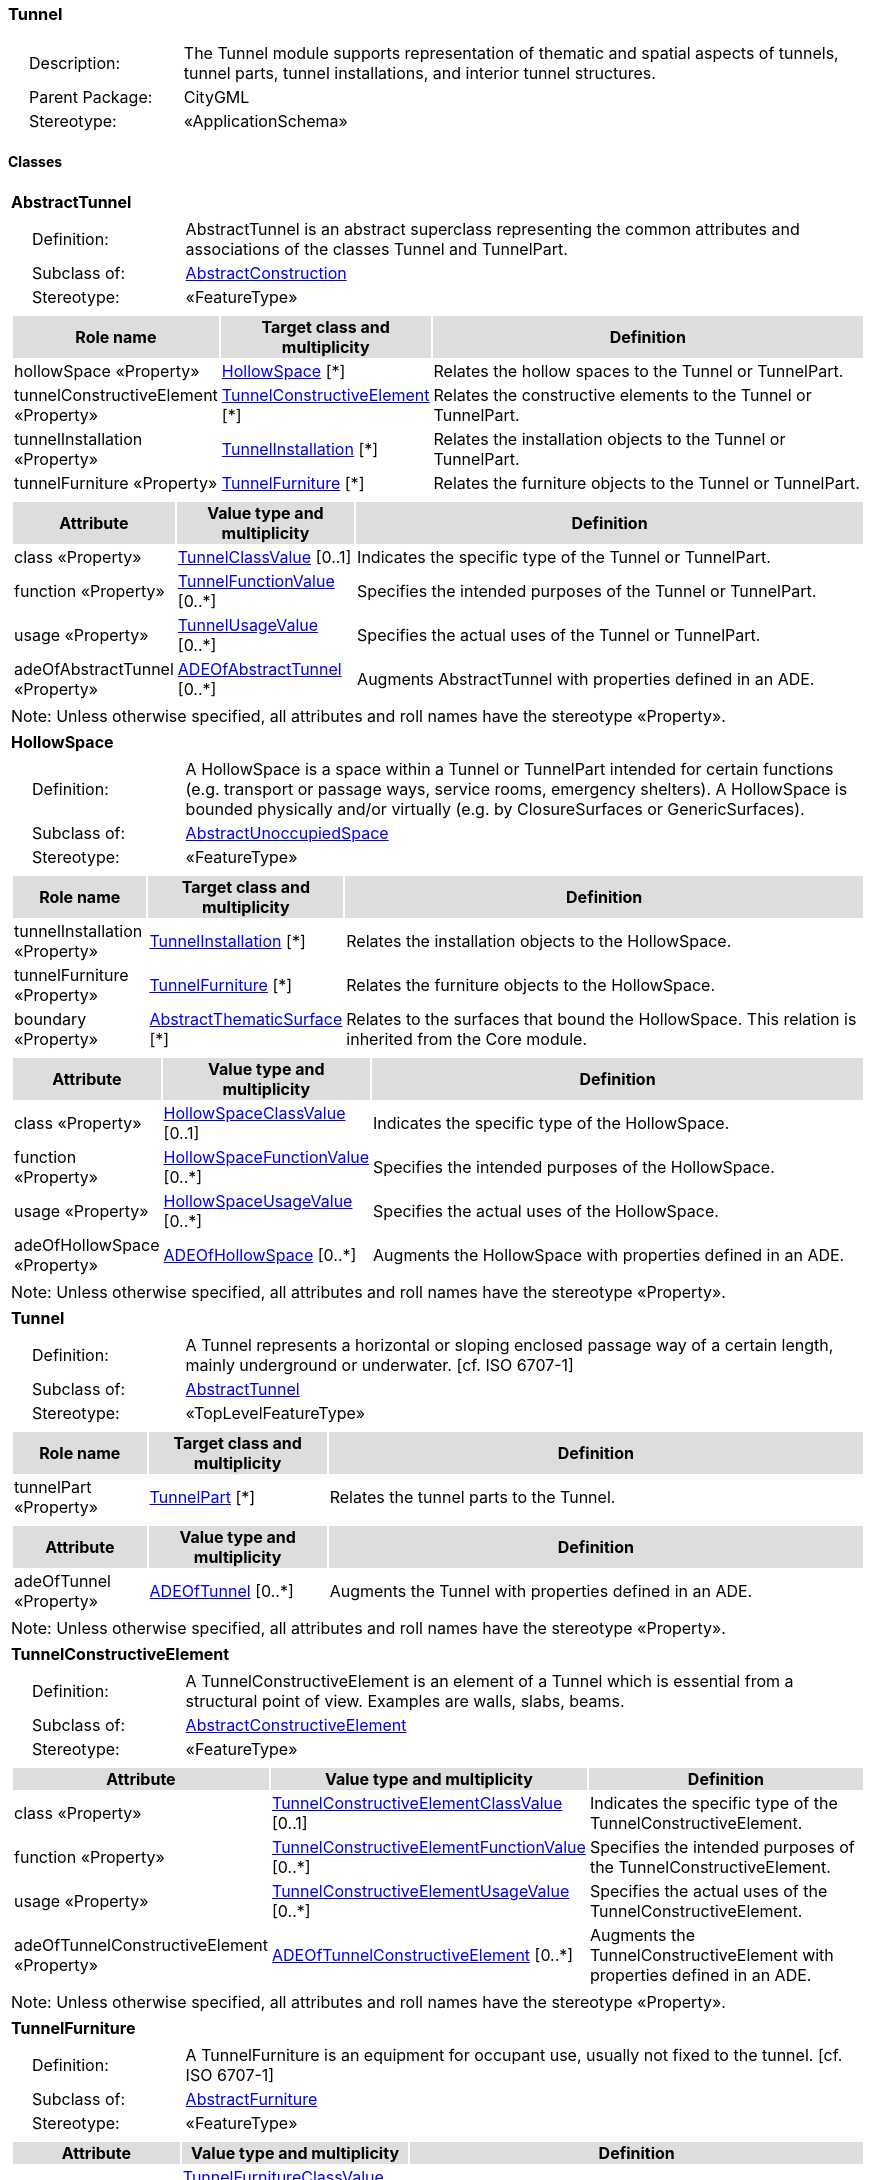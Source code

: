 [[Tunnel-package-dd]]
=== Tunnel

[cols="1,4",frame=none,grid=none]
|===
|{nbsp}{nbsp}{nbsp}{nbsp}Description: | The Tunnel module supports representation of thematic and spatial aspects of tunnels, tunnel parts, tunnel installations, and interior tunnel structures. 
|{nbsp}{nbsp}{nbsp}{nbsp}Parent Package: | CityGML
|{nbsp}{nbsp}{nbsp}{nbsp}Stereotype: | «ApplicationSchema»
|===

==== Classes

[[AbstractTunnel-section]]
[cols="1a"]
|===
|*AbstractTunnel* 
|[cols="1,4",frame=none,grid=none]
!===
!{nbsp}{nbsp}{nbsp}{nbsp}Definition: ! AbstractTunnel is an abstract superclass representing the common attributes and associations of the classes Tunnel and TunnelPart. 
!{nbsp}{nbsp}{nbsp}{nbsp}Subclass of: ! <<AbstractConstruction-section,AbstractConstruction>> 
!{nbsp}{nbsp}{nbsp}{nbsp}Stereotype: !  «FeatureType»
!===
|[cols="15,20,60",frame=none,grid=none,options="header"]
!===
!{set:cellbgcolor:#DDDDDD} *Role name* !*Target class and multiplicity*  !*Definition*
!{set:cellbgcolor:#FFFFFF} hollowSpace «Property» !<<HollowSpace-section,HollowSpace>> [*] !Relates the hollow spaces to the Tunnel or TunnelPart.
!{set:cellbgcolor:#FFFFFF} tunnelConstructiveElement «Property» !<<TunnelConstructiveElement-section,TunnelConstructiveElement>> [*] !Relates the constructive elements to the Tunnel or TunnelPart.
!{set:cellbgcolor:#FFFFFF} tunnelInstallation «Property» !<<TunnelInstallation-section,TunnelInstallation>> [*] !Relates the installation objects to the Tunnel or TunnelPart.
!{set:cellbgcolor:#FFFFFF} tunnelFurniture «Property» !<<TunnelFurniture-section,TunnelFurniture>> [*] !Relates the furniture objects to the Tunnel or TunnelPart.
!===
|[cols="15,20,60",frame=none,grid=none,options="header"]
!===
!{set:cellbgcolor:#DDDDDD} *Attribute* !*Value type and multiplicity* !*Definition*
 
!{set:cellbgcolor:#FFFFFF} class «Property»  !<<TunnelClassValue-section,TunnelClassValue>>  [0..1] !Indicates the specific type of the Tunnel or TunnelPart.
 
!{set:cellbgcolor:#FFFFFF} function «Property»  !<<TunnelFunctionValue-section,TunnelFunctionValue>>  [0..*] !Specifies the intended purposes of the Tunnel or TunnelPart.
 
!{set:cellbgcolor:#FFFFFF} usage «Property»  !<<TunnelUsageValue-section,TunnelUsageValue>>  [0..*] !Specifies the actual uses of the Tunnel or TunnelPart.
 
!{set:cellbgcolor:#FFFFFF} adeOfAbstractTunnel «Property»  !<<ADEOfAbstractTunnel-section,ADEOfAbstractTunnel>>  [0..*] !Augments AbstractTunnel with properties defined in an ADE.
!===
|{set:cellbgcolor:#FFFFFF} Note: Unless otherwise specified, all attributes and roll names have the stereotype «Property».
|=== 

[[HollowSpace-section]]
[cols="1a"]
|===
|*HollowSpace* 
|[cols="1,4",frame=none,grid=none]
!===
!{nbsp}{nbsp}{nbsp}{nbsp}Definition: ! A HollowSpace is a space within a Tunnel or TunnelPart intended for certain functions (e.g. transport or passage ways, service rooms, emergency shelters). A HollowSpace is bounded physically and/or virtually (e.g. by ClosureSurfaces or GenericSurfaces). 
!{nbsp}{nbsp}{nbsp}{nbsp}Subclass of: ! <<AbstractUnoccupiedSpace-section,AbstractUnoccupiedSpace>> 
!{nbsp}{nbsp}{nbsp}{nbsp}Stereotype: !  «FeatureType»
!===
|[cols="15,20,60",frame=none,grid=none,options="header"]
!===
!{set:cellbgcolor:#DDDDDD} *Role name* !*Target class and multiplicity*  !*Definition*
!{set:cellbgcolor:#FFFFFF} tunnelInstallation «Property» !<<TunnelInstallation-section,TunnelInstallation>> [*] !Relates the installation objects to the HollowSpace.
!{set:cellbgcolor:#FFFFFF} tunnelFurniture «Property» !<<TunnelFurniture-section,TunnelFurniture>> [*] !Relates the furniture objects to the HollowSpace.
!{set:cellbgcolor:#FFFFFF} boundary «Property» !<<AbstractThematicSurface-section,AbstractThematicSurface>> [*] !Relates to the surfaces that bound the HollowSpace. This relation is inherited from the Core module.
!===
|[cols="15,20,60",frame=none,grid=none,options="header"]
!===
!{set:cellbgcolor:#DDDDDD} *Attribute* !*Value type and multiplicity* !*Definition*
 
!{set:cellbgcolor:#FFFFFF} class «Property»  !<<HollowSpaceClassValue-section,HollowSpaceClassValue>>  [0..1] !Indicates the specific type of the HollowSpace.
 
!{set:cellbgcolor:#FFFFFF} function «Property»  !<<HollowSpaceFunctionValue-section,HollowSpaceFunctionValue>>  [0..*] !Specifies the intended purposes of the HollowSpace.
 
!{set:cellbgcolor:#FFFFFF} usage «Property»  !<<HollowSpaceUsageValue-section,HollowSpaceUsageValue>>  [0..*] !Specifies the actual uses of the HollowSpace.
 
!{set:cellbgcolor:#FFFFFF} adeOfHollowSpace «Property»  !<<ADEOfHollowSpace-section,ADEOfHollowSpace>>  [0..*] !Augments the HollowSpace with properties defined in an ADE.
!===
|{set:cellbgcolor:#FFFFFF} Note: Unless otherwise specified, all attributes and roll names have the stereotype «Property».
|=== 

[[Tunnel-section]]
[cols="1a"]
|===
|*Tunnel* 
|[cols="1,4",frame=none,grid=none]
!===
!{nbsp}{nbsp}{nbsp}{nbsp}Definition: ! A Tunnel represents a horizontal or sloping enclosed passage way of a certain length, mainly underground or underwater. [cf. ISO 6707-1] 
!{nbsp}{nbsp}{nbsp}{nbsp}Subclass of: ! <<AbstractTunnel-section,AbstractTunnel>> 
!{nbsp}{nbsp}{nbsp}{nbsp}Stereotype: !  «TopLevelFeatureType»
!===
|[cols="15,20,60",frame=none,grid=none,options="header"]
!===
!{set:cellbgcolor:#DDDDDD} *Role name* !*Target class and multiplicity*  !*Definition*
!{set:cellbgcolor:#FFFFFF} tunnelPart «Property» !<<TunnelPart-section,TunnelPart>> [*] !Relates the tunnel parts to the Tunnel.
!===
|[cols="15,20,60",frame=none,grid=none,options="header"]
!===
!{set:cellbgcolor:#DDDDDD} *Attribute* !*Value type and multiplicity* !*Definition*
 
!{set:cellbgcolor:#FFFFFF} adeOfTunnel «Property»  !<<ADEOfTunnel-section,ADEOfTunnel>>  [0..*] !Augments the Tunnel with properties defined in an ADE.
!===
|{set:cellbgcolor:#FFFFFF} Note: Unless otherwise specified, all attributes and roll names have the stereotype «Property».
|=== 

[[TunnelConstructiveElement-section]]
[cols="1a"]
|===
|*TunnelConstructiveElement* 
|[cols="1,4",frame=none,grid=none]
!===
!{nbsp}{nbsp}{nbsp}{nbsp}Definition: !  A TunnelConstructiveElement is an element of a Tunnel which is essential from a structural point of view. Examples are walls, slabs, beams. 
!{nbsp}{nbsp}{nbsp}{nbsp}Subclass of: ! <<AbstractConstructiveElement-section,AbstractConstructiveElement>> 
!{nbsp}{nbsp}{nbsp}{nbsp}Stereotype: !  «FeatureType»
!===
|[cols="15,20,60",frame=none,grid=none,options="header"]
!===
!{set:cellbgcolor:#DDDDDD} *Attribute* !*Value type and multiplicity* !*Definition*
 
!{set:cellbgcolor:#FFFFFF} class «Property»  !<<TunnelConstructiveElementClassValue-section,TunnelConstructiveElementClassValue>>  [0..1] !Indicates the specific type of the TunnelConstructiveElement.
 
!{set:cellbgcolor:#FFFFFF} function «Property»  !<<TunnelConstructiveElementFunctionValue-section,TunnelConstructiveElementFunctionValue>>  [0..*] !Specifies the intended purposes of the TunnelConstructiveElement.
 
!{set:cellbgcolor:#FFFFFF} usage «Property»  !<<TunnelConstructiveElementUsageValue-section,TunnelConstructiveElementUsageValue>>  [0..*] !Specifies the actual uses of the TunnelConstructiveElement.
 
!{set:cellbgcolor:#FFFFFF} adeOfTunnelConstructiveElement «Property»  !<<ADEOfTunnelConstructiveElement-section,ADEOfTunnelConstructiveElement>>  [0..*] !Augments the TunnelConstructiveElement with properties defined in an ADE.
!===
|{set:cellbgcolor:#FFFFFF} Note: Unless otherwise specified, all attributes and roll names have the stereotype «Property».
|=== 

[[TunnelFurniture-section]]
[cols="1a"]
|===
|*TunnelFurniture* 
|[cols="1,4",frame=none,grid=none]
!===
!{nbsp}{nbsp}{nbsp}{nbsp}Definition: ! A TunnelFurniture is an equipment for occupant use, usually not fixed to the tunnel. [cf. ISO 6707-1] 
!{nbsp}{nbsp}{nbsp}{nbsp}Subclass of: ! <<AbstractFurniture-section,AbstractFurniture>> 
!{nbsp}{nbsp}{nbsp}{nbsp}Stereotype: !  «FeatureType»
!===
|[cols="15,20,60",frame=none,grid=none,options="header"]
!===
!{set:cellbgcolor:#DDDDDD} *Attribute* !*Value type and multiplicity* !*Definition*
 
!{set:cellbgcolor:#FFFFFF} class «Property»  !<<TunnelFurnitureClassValue-section,TunnelFurnitureClassValue>>  [0..1] !Indicates the specific type of the TunnelFurniture.
 
!{set:cellbgcolor:#FFFFFF} function «Property»  !<<TunnelFurnitureFunctionValue-section,TunnelFurnitureFunctionValue>>  [0..*] !Specifies the intended purposes of the TunnelFurniture.
 
!{set:cellbgcolor:#FFFFFF} usage «Property»  !<<TunnelFurnitureUsageValue-section,TunnelFurnitureUsageValue>>  [0..*] !Specifies the actual uses of the TunnelFurniture.
 
!{set:cellbgcolor:#FFFFFF} adeOfTunnelFurniture «Property»  !<<ADEOfTunnelFurniture-section,ADEOfTunnelFurniture>>  [0..*] !Augments the TunnelFurniture with properties defined in an ADE.
!===
|{set:cellbgcolor:#FFFFFF} Note: Unless otherwise specified, all attributes and roll names have the stereotype «Property».
|=== 

[[TunnelInstallation-section]]
[cols="1a"]
|===
|*TunnelInstallation* 
|[cols="1,4",frame=none,grid=none]
!===
!{nbsp}{nbsp}{nbsp}{nbsp}Definition: ! A TunnelInstallation is a permanent part of a Tunnel (inside and/or outside) which does not have the significance of a TunnelPart. In contrast to TunnelConstructiveElement, a TunnelInstallation is not essential from a structural point of view. Examples are stairs, antennas or railings. 
!{nbsp}{nbsp}{nbsp}{nbsp}Subclass of: ! <<AbstractInstallation-section,AbstractInstallation>> 
!{nbsp}{nbsp}{nbsp}{nbsp}Stereotype: !  «FeatureType»
!===
|[cols="15,20,60",frame=none,grid=none,options="header"]
!===
!{set:cellbgcolor:#DDDDDD} *Attribute* !*Value type and multiplicity* !*Definition*
 
!{set:cellbgcolor:#FFFFFF} class «Property»  !<<TunnelInstallationClassValue-section,TunnelInstallationClassValue>>  [0..1] !Indicates the specific type of the TunnelInstallation.
 
!{set:cellbgcolor:#FFFFFF} function «Property»  !<<TunnelInstallationFunctionValue-section,TunnelInstallationFunctionValue>>  [0..*] !Specifies the intended purposes of the TunnelInstallation.
 
!{set:cellbgcolor:#FFFFFF} usage «Property»  !<<TunnelInstallationUsageValue-section,TunnelInstallationUsageValue>>  [0..*] !Specifies the actual uses of the TunnelInstallation.
 
!{set:cellbgcolor:#FFFFFF} adeOfTunnelInstallation «Property»  !<<ADEOfTunnelInstallation-section,ADEOfTunnelInstallation>>  [0..*] !Augments the TunnelInstallation with properties defined in an ADE.
!===
|{set:cellbgcolor:#FFFFFF} Note: Unless otherwise specified, all attributes and roll names have the stereotype «Property».
|=== 

[[TunnelPart-section]]
[cols="1a"]
|===
|*TunnelPart* 
|[cols="1,4",frame=none,grid=none]
!===
!{nbsp}{nbsp}{nbsp}{nbsp}Definition: ! A TunnelPart is a physical or functional subdivision of a Tunnel. It would be considered a Tunnel, if it were not part of a collection of other TunnelParts. 
!{nbsp}{nbsp}{nbsp}{nbsp}Subclass of: ! <<AbstractTunnel-section,AbstractTunnel>> 
!{nbsp}{nbsp}{nbsp}{nbsp}Stereotype: !  «FeatureType»
!===
|[cols="15,20,60",frame=none,grid=none,options="header"]
!===
!{set:cellbgcolor:#DDDDDD} *Attribute* !*Value type and multiplicity* !*Definition*
 
!{set:cellbgcolor:#FFFFFF} adeOfTunnelPart «Property»  !<<ADEOfTunnelPart-section,ADEOfTunnelPart>>  [0..*] !Augments the TunnelPart with properties defined in an ADE.
!===
|{set:cellbgcolor:#FFFFFF} Note: Unless otherwise specified, all attributes and roll names have the stereotype «Property».
|===   

==== Data Types

[[ADEOfAbstractTunnel-section]]
[cols="1a"]
|===
|*ADEOfAbstractTunnel*
[cols="1,4",frame=none,grid=none]
!===
!{nbsp}{nbsp}{nbsp}{nbsp}Definition: ! ADEOfAbstractTunnel acts as a hook to define properties within an ADE that are to be added to AbstractTunnel. 
!{nbsp}{nbsp}{nbsp}{nbsp}Subclass of: ! None 
!{nbsp}{nbsp}{nbsp}{nbsp}Stereotype: !  «DataType»
!===
|=== 

[[ADEOfHollowSpace-section]]
[cols="1a"]
|===
|*ADEOfHollowSpace*
[cols="1,4",frame=none,grid=none]
!===
!{nbsp}{nbsp}{nbsp}{nbsp}Definition: ! ADEOfHollowSpace acts as a hook to define properties within an ADE that are to be added to a HollowSpace. 
!{nbsp}{nbsp}{nbsp}{nbsp}Subclass of: ! None 
!{nbsp}{nbsp}{nbsp}{nbsp}Stereotype: !  «DataType»
!===
|=== 

[[ADEOfTunnel-section]]
[cols="1a"]
|===
|*ADEOfTunnel*
[cols="1,4",frame=none,grid=none]
!===
!{nbsp}{nbsp}{nbsp}{nbsp}Definition: ! ADEOfTunnel acts as a hook to define properties within an ADE that are to be added to a Tunnel. 
!{nbsp}{nbsp}{nbsp}{nbsp}Subclass of: ! None 
!{nbsp}{nbsp}{nbsp}{nbsp}Stereotype: !  «DataType»
!===
|=== 

[[ADEOfTunnelConstructiveElement-section]]
[cols="1a"]
|===
|*ADEOfTunnelConstructiveElement*
[cols="1,4",frame=none,grid=none]
!===
!{nbsp}{nbsp}{nbsp}{nbsp}Definition: ! ADEOfTunnelConstructiveElement acts as a hook to define properties within an ADE that are to be added to a TunnelConstructiveElement. 
!{nbsp}{nbsp}{nbsp}{nbsp}Subclass of: ! None 
!{nbsp}{nbsp}{nbsp}{nbsp}Stereotype: !  «DataType»
!===
|=== 

[[ADEOfTunnelFurniture-section]]
[cols="1a"]
|===
|*ADEOfTunnelFurniture*
[cols="1,4",frame=none,grid=none]
!===
!{nbsp}{nbsp}{nbsp}{nbsp}Definition: ! ADEOfTunnelFurniture acts as a hook to define properties within an ADE that are to be added to a TunnelFurniture. 
!{nbsp}{nbsp}{nbsp}{nbsp}Subclass of: ! None 
!{nbsp}{nbsp}{nbsp}{nbsp}Stereotype: !  «DataType»
!===
|=== 

[[ADEOfTunnelInstallation-section]]
[cols="1a"]
|===
|*ADEOfTunnelInstallation*
[cols="1,4",frame=none,grid=none]
!===
!{nbsp}{nbsp}{nbsp}{nbsp}Definition: ! ADEOfTunnelInstallation acts as a hook to define properties within an ADE that are to be added to a TunnelInstallation. 
!{nbsp}{nbsp}{nbsp}{nbsp}Subclass of: ! None 
!{nbsp}{nbsp}{nbsp}{nbsp}Stereotype: !  «DataType»
!===
|=== 

[[ADEOfTunnelPart-section]]
[cols="1a"]
|===
|*ADEOfTunnelPart*
[cols="1,4",frame=none,grid=none]
!===
!{nbsp}{nbsp}{nbsp}{nbsp}Definition: ! ADEOfTunnelPart acts as a hook to define properties within an ADE that are to be added to a TunnelPart. 
!{nbsp}{nbsp}{nbsp}{nbsp}Subclass of: ! None 
!{nbsp}{nbsp}{nbsp}{nbsp}Stereotype: !  «DataType»
!===
|===   

==== Basic Types

none

==== Unions

none

==== Code Lists

[[HollowSpaceClassValue-section]]
[cols="1a"]
|===
|*HollowSpaceClassValue* 
|[cols="1,4",frame=none,grid=none]
!===
!{nbsp}{nbsp}{nbsp}{nbsp}Definition: ! HollowSpaceClassValue is a code list used to further classify a HollowSpace. 
!{nbsp}{nbsp}{nbsp}{nbsp}Stereotype: !  «CodeList»
!===
|=== 

[[HollowSpaceFunctionValue-section]]
[cols="1a"]
|===
|*HollowSpaceFunctionValue* 
|[cols="1,4",frame=none,grid=none]
!===
!{nbsp}{nbsp}{nbsp}{nbsp}Definition: ! HollowSpaceFunctionValue is a code list that enumerates the different purposes of a HollowSpace. 
!{nbsp}{nbsp}{nbsp}{nbsp}Stereotype: !  «CodeList»
!===
|=== 

[[HollowSpaceUsageValue-section]]
[cols="1a"]
|===
|*HollowSpaceUsageValue* 
|[cols="1,4",frame=none,grid=none]
!===
!{nbsp}{nbsp}{nbsp}{nbsp}Definition: ! HollowSpaceUsageValue is a code list that enumerates the different uses of a HollowSpace. 
!{nbsp}{nbsp}{nbsp}{nbsp}Stereotype: !  «CodeList»
!===
|=== 

[[TunnelClassValue-section]]
[cols="1a"]
|===
|*TunnelClassValue* 
|[cols="1,4",frame=none,grid=none]
!===
!{nbsp}{nbsp}{nbsp}{nbsp}Definition: ! TunnelClassValue is a code list used to further classify a Tunnel. 
!{nbsp}{nbsp}{nbsp}{nbsp}Stereotype: !  «CodeList»
!===
|=== 

[[TunnelConstructiveElementClassValue-section]]
[cols="1a"]
|===
|*TunnelConstructiveElementClassValue* 
|[cols="1,4",frame=none,grid=none]
!===
!{nbsp}{nbsp}{nbsp}{nbsp}Definition: ! TunnelConstructiveElementClassValue is a code list used to further classify a TunnelConstructiveElement. 
!{nbsp}{nbsp}{nbsp}{nbsp}Stereotype: !  «CodeList»
!===
|=== 

[[TunnelConstructiveElementFunctionValue-section]]
[cols="1a"]
|===
|*TunnelConstructiveElementFunctionValue* 
|[cols="1,4",frame=none,grid=none]
!===
!{nbsp}{nbsp}{nbsp}{nbsp}Definition: ! TunnelConstructiveElementFunctionValue is a code list that enumerates the different purposes of a TunnelConstructiveElement. 
!{nbsp}{nbsp}{nbsp}{nbsp}Stereotype: !  «CodeList»
!===
|=== 

[[TunnelConstructiveElementUsageValue-section]]
[cols="1a"]
|===
|*TunnelConstructiveElementUsageValue* 
|[cols="1,4",frame=none,grid=none]
!===
!{nbsp}{nbsp}{nbsp}{nbsp}Definition: ! TunnelConstructiveElementUsageValue is a code list that enumerates the different uses of a TunnelConstructiveElement. 
!{nbsp}{nbsp}{nbsp}{nbsp}Stereotype: !  «CodeList»
!===
|=== 

[[TunnelFunctionValue-section]]
[cols="1a"]
|===
|*TunnelFunctionValue* 
|[cols="1,4",frame=none,grid=none]
!===
!{nbsp}{nbsp}{nbsp}{nbsp}Definition: ! TunnelFunctionValue is a code list that enumerates the different purposes of a Tunnel. 
!{nbsp}{nbsp}{nbsp}{nbsp}Stereotype: !  «CodeList»
!===
|=== 

[[TunnelFurnitureClassValue-section]]
[cols="1a"]
|===
|*TunnelFurnitureClassValue* 
|[cols="1,4",frame=none,grid=none]
!===
!{nbsp}{nbsp}{nbsp}{nbsp}Definition: ! TunnelFurnitureClassValue is a code list used to further classify a TunnelFurniture. 
!{nbsp}{nbsp}{nbsp}{nbsp}Stereotype: !  «CodeList»
!===
|=== 

[[TunnelFurnitureFunctionValue-section]]
[cols="1a"]
|===
|*TunnelFurnitureFunctionValue* 
|[cols="1,4",frame=none,grid=none]
!===
!{nbsp}{nbsp}{nbsp}{nbsp}Definition: ! TunnelFurnitureFunctionValue is a code list that enumerates the different purposes of a TunnelFurniture. 
!{nbsp}{nbsp}{nbsp}{nbsp}Stereotype: !  «CodeList»
!===
|=== 

[[TunnelFurnitureUsageValue-section]]
[cols="1a"]
|===
|*TunnelFurnitureUsageValue* 
|[cols="1,4",frame=none,grid=none]
!===
!{nbsp}{nbsp}{nbsp}{nbsp}Definition: ! TunnelFurnitureUsageValue is a code list that enumerates the different uses of a TunnelFurniture. 
!{nbsp}{nbsp}{nbsp}{nbsp}Stereotype: !  «CodeList»
!===
|=== 

[[TunnelInstallationClassValue-section]]
[cols="1a"]
|===
|*TunnelInstallationClassValue* 
|[cols="1,4",frame=none,grid=none]
!===
!{nbsp}{nbsp}{nbsp}{nbsp}Definition: ! TunnelInstallationClassValue is a code list used to further classify a TunnelInstallation. 
!{nbsp}{nbsp}{nbsp}{nbsp}Stereotype: !  «CodeList»
!===
|=== 

[[TunnelInstallationFunctionValue-section]]
[cols="1a"]
|===
|*TunnelInstallationFunctionValue* 
|[cols="1,4",frame=none,grid=none]
!===
!{nbsp}{nbsp}{nbsp}{nbsp}Definition: ! TunnelInstallationFunctionValue is a code list that enumerates the different purposes of a TunnelInstallation. 
!{nbsp}{nbsp}{nbsp}{nbsp}Stereotype: !  «CodeList»
!===
|=== 

[[TunnelInstallationUsageValue-section]]
[cols="1a"]
|===
|*TunnelInstallationUsageValue* 
|[cols="1,4",frame=none,grid=none]
!===
!{nbsp}{nbsp}{nbsp}{nbsp}Definition: ! TunnelInstallationUsageValue is a code list that enumerates the different uses of a TunnelInstallation. 
!{nbsp}{nbsp}{nbsp}{nbsp}Stereotype: !  «CodeList»
!===
|=== 

[[TunnelUsageValue-section]]
[cols="1a"]
|===
|*TunnelUsageValue* 
|[cols="1,4",frame=none,grid=none]
!===
!{nbsp}{nbsp}{nbsp}{nbsp}Definition: ! TunnelUsageValue is a code list that enumerates the different uses of a Tunnel. 
!{nbsp}{nbsp}{nbsp}{nbsp}Stereotype: !  «CodeList»
!===
|===   

==== Enumerations

none
